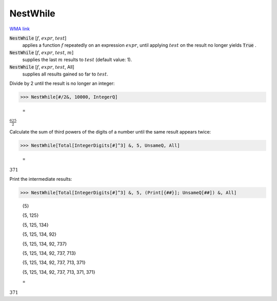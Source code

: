 NestWhile
=========

`WMA link <https://reference.wolfram.com/language/ref/NestWhile.html>`_


:code:`NestWhile` [:math:`f`, :math:`expr`, :math:`test`]
    applies a function :math:`f` repeatedly on an expression :math:`expr`, until           applying :math:`test` on the result no longer yields :code:`True` .

:code:`NestWhile` [:math:`f`, :math:`expr`, :math:`test`, :math:`m`]
    supplies the last :math:`m` results to :math:`test` (default value: 1).

:code:`NestWhile` [:math:`f`, :math:`expr`, :math:`test`, All]
    supplies all results gained so far to :math:`test`.





Divide by 2 until the result is no longer an integer:

>>> NestWhile[#/2&, 10000, IntegerQ]

    =
:math:`\frac{625}{2}`



Calculate the sum of third powers of the digits of a number until the
same result appears twice:

>>> NestWhile[Total[IntegerDigits[#]^3] &, 5, UnsameQ, All]

    =
:math:`371`



Print the intermediate results:

>>> NestWhile[Total[IntegerDigits[#]^3] &, 5, (Print[{##}]; UnsameQ[##]) &, All]

    {5}

    {5, 125}

    {5, 125, 134}

    {5, 125, 134, 92}

    {5, 125, 134, 92, 737}

    {5, 125, 134, 92, 737, 713}

    {5, 125, 134, 92, 737, 713, 371}

    {5, 125, 134, 92, 737, 713, 371, 371}

    =
:math:`371`


